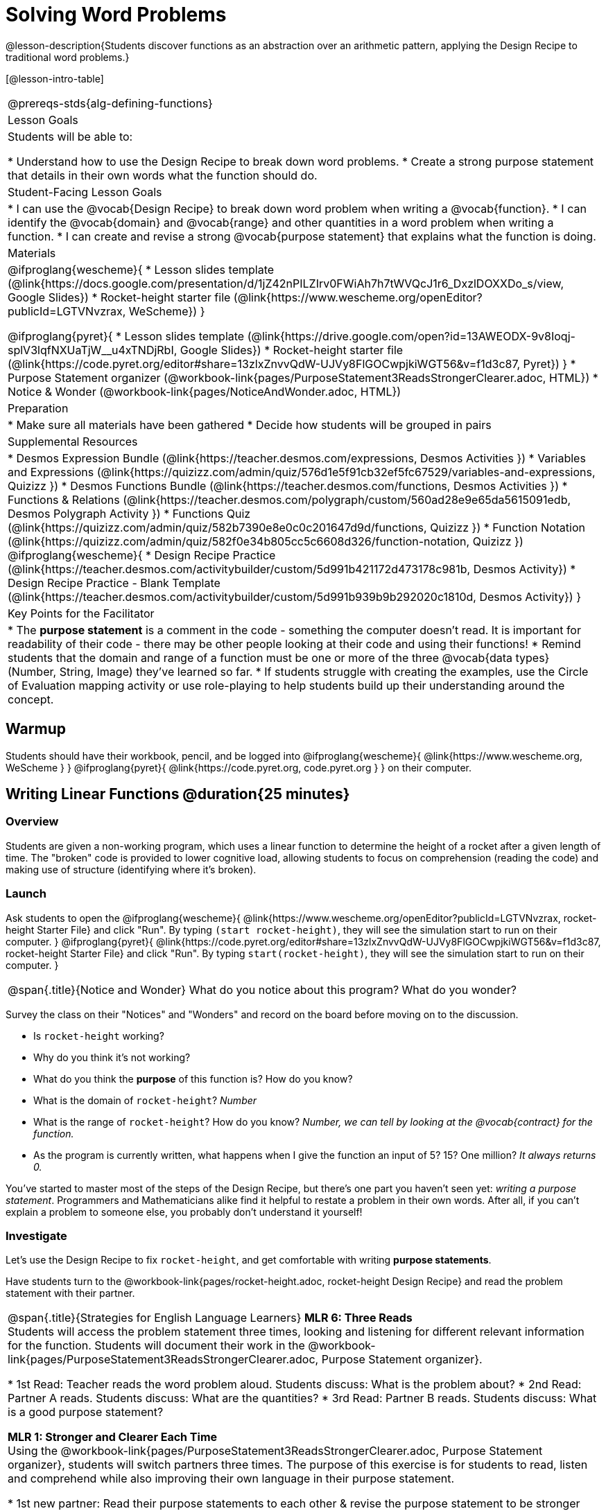 = Solving Word Problems

@lesson-description{Students discover functions as an abstraction over an arithmetic pattern, applying the Design Recipe to traditional word problems.}

[@lesson-intro-table]
|===
@prereqs-stds{alg-defining-functions}
| Lesson Goals
| Students will be able to:

* Understand how to use the Design Recipe to break down word problems.
* Create a strong purpose statement that details in their own words what the function should do.

| Student-Facing Lesson Goals
|
* I can use the @vocab{Design Recipe} to break down word problem when writing a @vocab{function}.
* I can identify the @vocab{domain} and @vocab{range} and other quantities in a word problem when writing a function.
* I can create and revise a strong @vocab{purpose statement} that explains what the function is doing.

| Materials
|

@ifproglang{wescheme}{
* Lesson slides template (@link{https://docs.google.com/presentation/d/1jZ42nPILZIrv0FWiAh7h7tWVQcJ1r6_DxzlDOXXDo_s/view, Google Slides})
* Rocket-height starter file (@link{https://www.wescheme.org/openEditor?publicId=LGTVNvzrax, WeScheme})
}

@ifproglang{pyret}{
* Lesson slides template (@link{https://drive.google.com/open?id=13AWEODX-9v8Ioqj-splV3lqfNXUaTjW__u4xTNDjRbI, Google Slides})
* Rocket-height starter file (@link{https://code.pyret.org/editor#share=13zlxZnvvQdW-UJVy8FlGOCwpjkiWGT56&v=f1d3c87, Pyret})
}
* Purpose Statement organizer (@workbook-link{pages/PurposeStatement3ReadsStrongerClearer.adoc, HTML})
* Notice & Wonder (@workbook-link{pages/NoticeAndWonder.adoc, HTML})

| Preparation
|
* Make sure all materials have been gathered
* Decide how students will be grouped in pairs

| Supplemental Resources
|
* Desmos Expression Bundle (@link{https://teacher.desmos.com/expressions, Desmos Activities })
* Variables and Expressions (@link{https://quizizz.com/admin/quiz/576d1e5f91cb32ef5fc67529/variables-and-expressions, Quizizz })
* Desmos Functions Bundle (@link{https://teacher.desmos.com/functions, Desmos Activities })
* Functions & Relations (@link{https://teacher.desmos.com/polygraph/custom/560ad28e9e65da5615091edb, Desmos Polygraph Activity })
* Functions Quiz (@link{https://quizizz.com/admin/quiz/582b7390e8e0c0c201647d9d/functions, Quizizz })
* Function Notation (@link{https://quizizz.com/admin/quiz/582f0e34b805cc5c6608d326/function-notation, Quizizz })
@ifproglang{wescheme}{
* Design Recipe Practice (@link{https://teacher.desmos.com/activitybuilder/custom/5d991b421172d473178c981b, Desmos Activity})
* Design Recipe Practice - Blank Template (@link{https://teacher.desmos.com/activitybuilder/custom/5d991b939b9b292020c1810d, Desmos Activity})
}

| Key Points for the Facilitator
|
* The *purpose statement* is a comment in the code - something the computer doesn't read.  It is important for readability of their code - there may be other people looking at their code and using their functions!
* Remind students that the domain and range of a function must be one or more of the three @vocab{data types} (Number, String, Image) they've learned so far.
* If students struggle with creating the examples, use the Circle of Evaluation mapping activity or use role-playing to help students build up their understanding around the concept.
|===

== Warmup

Students should have their workbook, pencil, and be logged into
@ifproglang{wescheme}{ @link{https://www.wescheme.org, WeScheme     } }
@ifproglang{pyret}{    @link{https://code.pyret.org, code.pyret.org } }
on their computer.

== Writing Linear Functions @duration{25 minutes}

=== Overview
Students are given a non-working program, which uses a linear function to determine the height of a rocket after a given length of time. The "broken" code is provided to lower cognitive load, allowing students to focus on comprehension (reading the code) and making use of structure (identifying where it's broken).

=== Launch

Ask students to open the
@ifproglang{wescheme}{
@link{https://www.wescheme.org/openEditor?publicId=LGTVNvzrax, rocket-height Starter File} and click "Run". By typing `(start rocket-height)`, they will see the simulation start to run on their computer.
}
@ifproglang{pyret}{
@link{https://code.pyret.org/editor#share=13zlxZnvvQdW-UJVy8FlGOCwpjkiWGT56&v=f1d3c87, rocket-height Starter File} and click "Run". By typing `start(rocket-height)`, they will see the simulation start to run on their computer.
}

[.notice-box, cols="1", grid="none", stripes="none"]
|===
|
@span{.title}{Notice and Wonder}
What do you notice about this program?  What do you wonder?
|===

Survey the class on their "Notices" and "Wonders" and record on the board before moving on to the discussion.

[.lesson-instruction]
- Is `rocket-height` working?
- Why do you think it's not working?
- What do you think the *purpose* of this function is?  How do you know?

- What is the domain of `rocket-height`?
_Number_

- What is the range of `rocket-height`? How do you know?
_Number, we can tell by looking at the @vocab{contract} for the function._

- As the program is currently written, what happens when I give the function an input of 5?  15?  One million?
_It always returns 0._

You've started to master most of the steps of the Design Recipe, but there's one part you haven't seen yet: _writing a purpose statement_. Programmers and Mathematicians alike find it helpful to restate a problem in their own words. After all, if you can't explain a problem to someone else, you probably don't understand it yourself!

=== Investigate

Let's use the Design Recipe to fix `rocket-height`, and get comfortable with writing *purpose statements*.

[.lesson-instruction]
Have students turn to the @workbook-link{pages/rocket-height.adoc, rocket-height Design Recipe} and read the problem statement with their partner.

[.strategy-box, cols="1", grid="none", stripes="none"]
|===
|
@span{.title}{Strategies for English Language Learners}
*MLR 6: Three Reads* +
Students will access the problem statement three times, looking and listening for different relevant information for the function.  Students will document their work in the @workbook-link{pages/PurposeStatement3ReadsStrongerClearer.adoc, Purpose Statement organizer}.

* 1st Read: Teacher reads the word problem aloud. Students discuss: What is the problem about?
* 2nd Read: Partner A reads. Students discuss: What are the quantities?
* 3rd Read: Partner B reads. Students discuss: What is a good purpose statement?

*MLR 1: Stronger and Clearer Each Time* +
Using the @workbook-link{pages/PurposeStatement3ReadsStrongerClearer.adoc, Purpose Statement organizer}, students will switch partners three times.  The purpose of this exercise is for students to read, listen and comprehend while also improving their own language in their purpose statement.

* 1st new partner: Read their purpose statements to each other & revise the purpose statement to be stronger and clearer.
* 2nd new partner: Repeat.
* 3rd new partner (if needed): Repeat.
|===

[.lesson-instruction]
- Now that the students have revised and refined their purpose statement, have them write the @vocab{Contract} and @vocab{purpose statement} on the @workbook-link{pages/rocket-height.adoc, Design Recipe} worksheet.
- Given the contract and purpose statement, write 2 examples of how `rocket-height` should work.
- Circle and label what's changing in the two examples, just as they did with their green triangle function before.
- Choose a good variable name for what's changing.
- Write the function definition using the variable name.
- Once the Design Recipe has been completed in the workbook, students can type the code into the `rocket-height` program, replacing any incorrect code with their own code.

=== Synthesize
- What was the problem?
- What mistake did the programmer make?
- Where in the Design Recipe did they first go astray?

_The Design Recipe allows us to trace mistakes back to the source!_

== More Interesting Functions @duration{flexible}

=== Overview
For teachers who cover quadratic and exponential functions, this activity deepens students' understanding of functions and extends the Design Recipe to include those. This can also be a useful activity for students who finish early, or who need more of a challenge.

=== Launch
Now that `rocket-height` is working correctly, explore the rest of the file and try the following:

- Remove the comment from before the `(start rocket-height)` and test the program.
- Put the comment back in front of `(start rocket-height)`, remove the comment from `(graph rocket-height)`, and test the program.
- Try out `(space rocket-height)`
- Try out `(everything rocket-height)`

=== Investigate
[.lesson-instruction]
- Can you make the rocket fly faster? Slower?
- Can you make the rocket sink down instead of fly up?
- Can you make the rocket _accelerate over time_, so that it moves faster the longer it flies?
- Can you make the rocket blast off _and then land again_?
- Can you make the rocket blast off, _reach a maximum height of exactly 1000 meters_, and then land?
- Can you make the rocket blast off, reach a maximum height of exactly 1000 meters, and then land after exactly 100 seconds?
- Can you make the rocket fly to the edge of the the universe?

=== Synthesize
Debrief - what did students try? Have students share their experiments with one another!

== Additional Exercises:
- Define a function ‘purple-star’, that takes in the size of the star and produces an outlined, purple star of the given size. +
@exercise-link{pages/purple-star.adoc, Design Recipe: purple-star}

- Define a function ‘spot’, that takes in a color and produces a solid circle of radius 50, filled in with that color.
(@exercise-link{pages/spot.adoc, Design Recipe: spot})

- Define a function ‘average’, which takes in two numbers and produces their average.
(@exercise-link{pages/average.adoc, Design Recipe: average})

- Do Examples Have the Same Contracts? (1)
(@exercise-link{pages/examples-same-contracts1.adoc, original} ,
@exercise-link{solution-pages/examples-same-contracts1.adoc, answers})

- Do Examples Have the Same Contracts? (2)
(@exercise-link{pages/examples-same-contracts2.adoc, original} ,
@exercise-link{solution-pages/examples-same-contracts2.adoc, answers})

- Matching Contracts and Examples (1)
(@exercise-link{pages/match-contracts-examples1.adoc, original} ,
@exercise-link{solution-pages/match-contracts-examples1.adoc, answers})

- Matching Contracts and Examples (2)
(@exercise-link{pages/match-contracts-examples2.html, original} ,
@exercise-link{solution-pages/match-contracts-examples2.adoc, answers})
